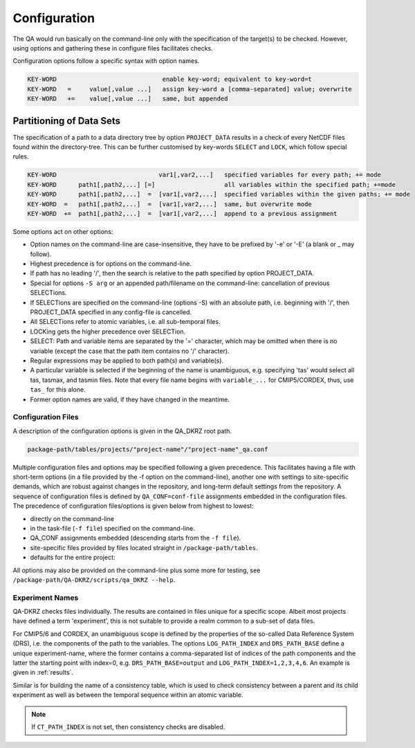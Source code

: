 .. _configuration:

===============
 Configuration
===============

The QA would run basically on the command-line only with the specification of
the target(s) to be checked. However, using options and gathering these
in configure files facilitates checks.

Configuration options follow a specific syntax with option names.

.. code-block:: bash

  KEY-WORD                             enable key-word; equivalent to key-word=t
  KEY-WORD   =     value[,value ...]   assign key-word a [comma-separated] value; overwrite
  KEY-WORD   +=    value[,value ...]   same, but appended


Partitioning of Data Sets
-------------------------

The specification of a path to a data directory tree by option ``PROJECT_DATA``
results in a check of every NetCDF files found within the directory-tree. This can be further customised by key-words ``SELECT`` and ``LOCK``, which follow special rules.

.. code-block:: bash

  KEY-WORD                            var1[,var2,...]   specified variables for every path; += mode
  KEY-WORD      path1[,path2,...] [=]                   all variables within the specified path; +=mode
  KEY-WORD      path1[,path2,...]  =  [var1[,var2,...]  specified variables within the given paths; += mode
  KEY-WORD  =   path1[,path2,...]  =  [var1[,var2,...]  same, but overwrite mode
  KEY-WORD  +=  path1[,path2,...]  =  [var1[,var2,...]  append to a previous assignment



Some options act on other options:

* Option names on the command-line are case-insensitive, they have to be prefixed by '-e' or '-E' (a blank or _ may follow).

* Highest precedence is for options on the command-line.

* If path has no leading '/', then the search is relative to the path specified by option PROJECT_DATA.

* Special for options ``-S arg`` or an appended path/filename on the command-line: cancellation of previous SELECTions.

* If SELECTions are specified on the command-line (options -S) with an absolute path, i.e. beginning with '/', then PROJECT_DATA specified in any config-file is cancelled.

* All SELECTions refer to atomic variables, i.e. all sub-temporal files.

* LOCKing gets the higher precedence over SELECTion.

* SELECT: Path and variable items are separated by the '=' character, which may be omitted when there is no variable (except the case that the path item contains no '/' character).

* Regular expressions may be applied to both path(s) and variable(s).

* A particular variable is selected if the beginning of the name is unambiguous, e.g. specifying 'tas' would select all tas, tasmax, and tasmin files. Note that every file name begins with ``variable_...`` for CMIP5/CORDEX, thus, use ``tas_`` for this alone.

* Former option names are valid, if they have changed in the meantime.

Configuration Files
===================

A description of the configuration options is given in the QA_DKRZ root path.

.. code-block:: bash

    package-path/tables/projects/"project-name"/"project-name"_qa.conf

Multiple configuration files and options may be specified following a given
precedence. This facilitates having a file with short-term options (in a
file provided by the -f option on the command-line), another one with settings
to site-specific demands, which are robust against changes in the repository,
and long-term default settings from the repository.
A sequence of configuration files is defined by ``QA_CONF=conf-file``
assignments embedded in the configuration files.
The precedence of configuration files/options is given below from highest to
lowest:

-  directly on the command-line
-  in the task-file (``-f file``) specified on the command-line.
-  QA_CONF assignments embedded (descending starts from the ``-f file``).
-  site-specific files provided by files located straight in
   ``/package-path/tables``.
-  defaults for the entire project:

All options may also be provided on the command-line plus some more for testing, see
``/package-path/QA-DKRZ/scripts/qa_DKRZ --help``.

Experiment Names
================

QA-DKRZ checks files individually. The results are contained in files
unique for a specific scope. Albeit most projects have defined a term
'experiment', this is not suitable to provide a realm common to a sub-set
of data files.

For CMIP5/6 and CORDEX, an unambiguous scope is defined by the properties of
the so-called Data Reference System (DRS), i.e. the components of the path to
the variables. The options ``LOG_PATH_INDEX`` and ``DRS_PATH_BASE``
define a unique experiment-name, where the former contains a comma-separated list
of indices of the path components and the latter the starting point with
index=0, e.g. ``DRS_PATH_BASE=output`` and ``LOG_PATH_INDEX=1,2,3,4,6``.
An example is given in :ref:`results`.

Similar is for building the name of a consistency table, which is used to check
consistency between a parent and its child experiment as well as between the temporal sequence within an atomic variable.

.. note:: If ``CT_PATH_INDEX`` is not set, then consistency checks are disabled.
